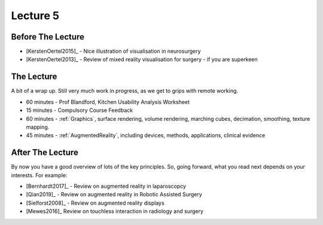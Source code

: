 .. _Lecture5:

Lecture 5
=========

Before The Lecture
------------------

* [KerstenOertel2015]_ - Nice illustration of visualisation in neurosurgery
* [KerstenOertel2013]_ - Review of mixed reality visualisation for surgery - if you are superkeen


The Lecture
-----------

A bit of a wrap up. Still very much work in progress, as we
get to grips with remote working.

* 60 minutes - Prof Blandford, Kitchen Usability Analysis Worksheet
* 15 minutes - Compulsory Course Feedback
* 60 minutes - :ref:`Graphics`, surface rendering, volume rendering, marching cubes, decimation, smoothing, texture mapping.
* 45 minutes - :ref:`AugmentedReality`, including devices, methods, applications, clinical evidence


After The Lecture
-----------------

By now you have a good overview of lots of the key principles.
So, going forward, what you read next depends on your interests.
For example:

* [Bernhardt2017]_ - Review on augmented reality in laparoscopcy
* [Qian2019]_ - Review on augmented reality in Robotic Assisted Surgery
* [Sielforst2008]_ - Review on augmented reality displays
* [Mewes2016]_ Review on touchless interaction in radiology and surgery





